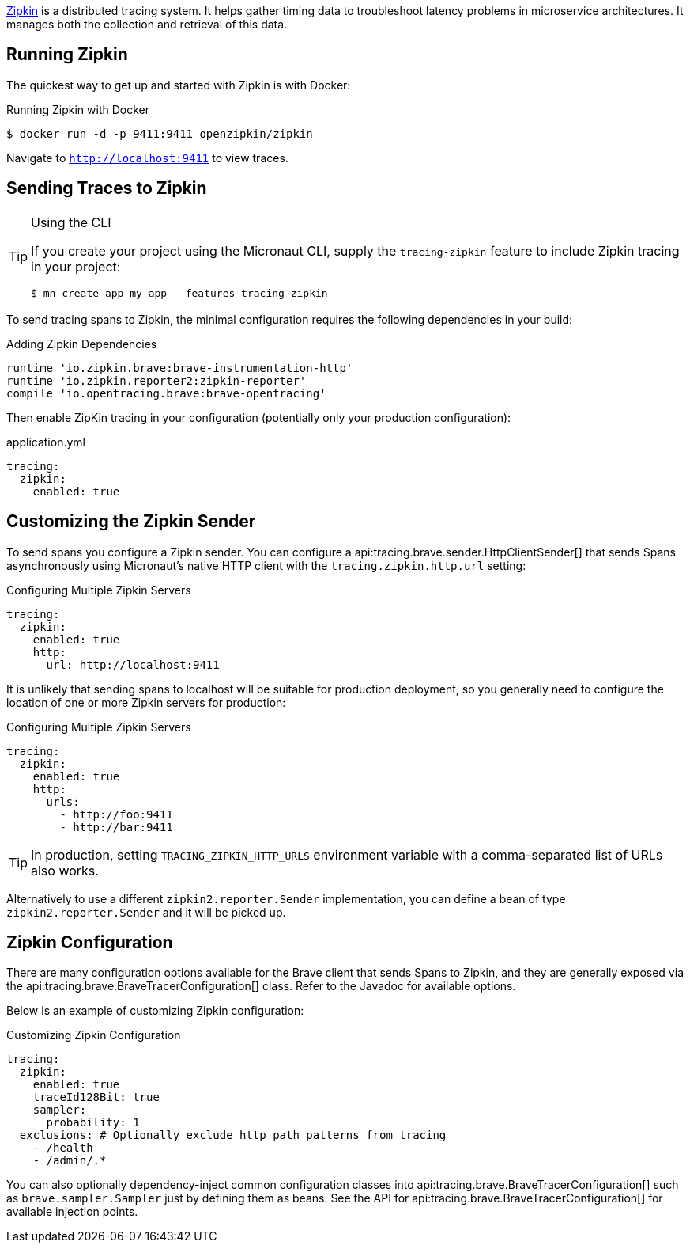 https://zipkin.io[Zipkin] is a distributed tracing system. It helps gather timing data to troubleshoot latency problems in microservice architectures. It manages both the collection and retrieval of this data.

== Running Zipkin

The quickest way to get up and started with Zipkin is with Docker:

.Running Zipkin with Docker
[source,bash]
----
$ docker run -d -p 9411:9411 openzipkin/zipkin
----

Navigate to `http://localhost:9411` to view traces.

== Sending Traces to Zipkin

[TIP]
.Using the CLI
====
If you create your project using the Micronaut CLI, supply the `tracing-zipkin` feature to include Zipkin tracing in your project:
----
$ mn create-app my-app --features tracing-zipkin
----
====

To send tracing spans to Zipkin, the minimal configuration requires the following dependencies in your build:

.Adding Zipkin Dependencies
[source,groovy]
----
runtime 'io.zipkin.brave:brave-instrumentation-http'
runtime 'io.zipkin.reporter2:zipkin-reporter'
compile 'io.opentracing.brave:brave-opentracing'
----

Then enable ZipKin tracing in your configuration (potentially only your production configuration):

.application.yml
[source,yaml]
----
tracing:
  zipkin:
    enabled: true
----

== Customizing the Zipkin Sender

To send spans you configure a Zipkin sender. You can configure a api:tracing.brave.sender.HttpClientSender[] that sends Spans asynchronously using Micronaut's native HTTP client with the `tracing.zipkin.http.url` setting:

.Configuring Multiple Zipkin Servers
[source,yaml]
----
tracing:
  zipkin:
    enabled: true
    http:
      url: http://localhost:9411
----

It is unlikely that sending spans to localhost will be suitable for production deployment, so you generally need to configure the location of one or more Zipkin servers for production:

.Configuring Multiple Zipkin Servers
[source,yaml]
----
tracing:
  zipkin:
    enabled: true
    http:
      urls:
        - http://foo:9411
        - http://bar:9411
----

TIP: In production, setting `TRACING_ZIPKIN_HTTP_URLS` environment variable with a comma-separated list of URLs also works.

Alternatively to use a different `zipkin2.reporter.Sender` implementation, you can define a bean of type `zipkin2.reporter.Sender` and it will be picked up.

== Zipkin Configuration

There are many configuration options available for the Brave client that sends Spans to Zipkin, and they are generally exposed via the api:tracing.brave.BraveTracerConfiguration[] class. Refer to the Javadoc for available options.

Below is an example of customizing Zipkin configuration:

.Customizing Zipkin Configuration
[source,yaml]
----
tracing:
  zipkin:
    enabled: true
    traceId128Bit: true
    sampler:
      probability: 1
  exclusions: # Optionally exclude http path patterns from tracing
    - /health
    - /admin/.*
----

You can also optionally dependency-inject common configuration classes into api:tracing.brave.BraveTracerConfiguration[] such as `brave.sampler.Sampler` just by defining them as beans. See the API for api:tracing.brave.BraveTracerConfiguration[] for available injection points.
